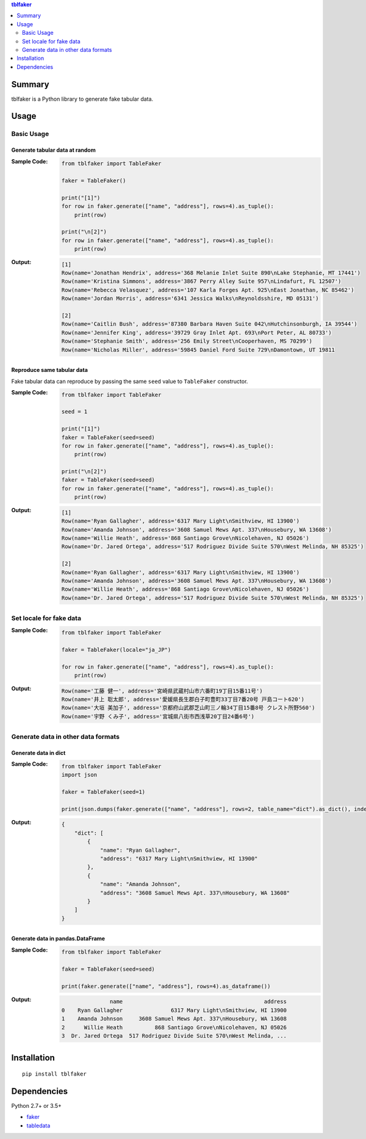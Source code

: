 .. contents:: **tblfaker**
   :backlinks: top
   :depth: 2


Summary
============================================
tblfaker is a Python library to generate fake tabular data.

.. image:: https://badge.fury.io/py/tblfaker.svg
    :target: https://badge.fury.io/py/tblfaker
    :alt: PyPI package version

.. image:: https://img.shields.io/pypi/pyversions/tblfaker.svg
    :target: https://pypi.org/project/tblfaker
    :alt: Supported Python versions

.. image:: https://img.shields.io/travis/thombashi/tblfaker/master.svg?label=Linux/macOS%20CI
    :target: https://travis-ci.org/thombashi/tblfaker
    :alt: Linux/macOS CI status

.. image:: https://img.shields.io/appveyor/ci/thombashi/tblfaker/master.svg?label=Windows%20CI
    :target: https://ci.appveyor.com/project/thombashi/tblfaker/branch/master
    :alt: Windows CI status

.. image:: https://coveralls.io/repos/github/thombashi/tblfaker/badge.svg?branch=master
    :target: https://coveralls.io/github/thombashi/tblfaker?branch=master
    :alt: Test coverage


Usage
============================================

Basic Usage
--------------------------------------------

Generate tabular data at random
~~~~~~~~~~~~~~~~~~~~~~~~~~~~~~~~~~~~~~~~~~~~
:Sample Code:
    .. code-block:: python

        from tblfaker import TableFaker

        faker = TableFaker()

        print("[1]")
        for row in faker.generate(["name", "address"], rows=4).as_tuple():
            print(row)

        print("\n[2]")
        for row in faker.generate(["name", "address"], rows=4).as_tuple():
            print(row)

:Output:
    .. code-block::

        [1]
        Row(name='Jonathan Hendrix', address='368 Melanie Inlet Suite 890\nLake Stephanie, MT 17441')
        Row(name='Kristina Simmons', address='3867 Perry Alley Suite 957\nLindafurt, FL 12507')
        Row(name='Rebecca Velasquez', address='107 Karla Forges Apt. 925\nEast Jonathan, NC 85462')
        Row(name='Jordan Morris', address='6341 Jessica Walks\nReynoldsshire, MD 05131')

        [2]
        Row(name='Caitlin Bush', address='87380 Barbara Haven Suite 042\nHutchinsonburgh, IA 39544')
        Row(name='Jennifer King', address='39729 Gray Inlet Apt. 693\nPort Peter, AL 80733')
        Row(name='Stephanie Smith', address='256 Emily Street\nCooperhaven, MS 70299')
        Row(name='Nicholas Miller', address='59845 Daniel Ford Suite 729\nDamontown, UT 19811


Reproduce same tabular data
~~~~~~~~~~~~~~~~~~~~~~~~~~~~~~~~~~~~~~~~~~~~
Fake tabular data can reproduce by passing the same ``seed`` value to ``TableFaker`` constructor.

:Sample Code:
    .. code-block:: python

        from tblfaker import TableFaker

        seed = 1

        print("[1]")
        faker = TableFaker(seed=seed)
        for row in faker.generate(["name", "address"], rows=4).as_tuple():
            print(row)

        print("\n[2]")
        faker = TableFaker(seed=seed)
        for row in faker.generate(["name", "address"], rows=4).as_tuple():
            print(row)

:Output:
    .. code-block::

        [1]
        Row(name='Ryan Gallagher', address='6317 Mary Light\nSmithview, HI 13900')
        Row(name='Amanda Johnson', address='3608 Samuel Mews Apt. 337\nHousebury, WA 13608')
        Row(name='Willie Heath', address='868 Santiago Grove\nNicolehaven, NJ 05026')
        Row(name='Dr. Jared Ortega', address='517 Rodriguez Divide Suite 570\nWest Melinda, NH 85325')

        [2]
        Row(name='Ryan Gallagher', address='6317 Mary Light\nSmithview, HI 13900')
        Row(name='Amanda Johnson', address='3608 Samuel Mews Apt. 337\nHousebury, WA 13608')
        Row(name='Willie Heath', address='868 Santiago Grove\nNicolehaven, NJ 05026')
        Row(name='Dr. Jared Ortega', address='517 Rodriguez Divide Suite 570\nWest Melinda, NH 85325')


Set locale for fake data
--------------------------------------------
:Sample Code:
    .. code-block:: python

        from tblfaker import TableFaker

        faker = TableFaker(locale="ja_JP")

        for row in faker.generate(["name", "address"], rows=4).as_tuple():
            print(row)

:Output:
    .. code-block::

        Row(name='工藤 健一', address='宮崎県武蔵村山市六番町19丁目15番11号')
        Row(name='井上 聡太郎', address='愛媛県長生郡白子町豊町33丁目7番20号 戸島コート620')
        Row(name='大垣 美加子', address='京都府山武郡芝山町三ノ輪34丁目15番8号 クレスト所野560')
        Row(name='宇野 くみ子', address='宮城県八街市西浅草20丁目24番6号')


Generate data in other data formats
--------------------------------------------

Generate data in dict
~~~~~~~~~~~~~~~~~~~~~~~~~~~~~~~~~~~~~~~~~~~~
:Sample Code:
    .. code-block:: python

        from tblfaker import TableFaker
        import json

        faker = TableFaker(seed=1)

        print(json.dumps(faker.generate(["name", "address"], rows=2, table_name="dict").as_dict(), indent=4))

:Output:
    .. code-block:: json

        {
            "dict": [
                {
                    "name": "Ryan Gallagher",
                    "address": "6317 Mary Light\nSmithview, HI 13900"
                },
                {
                    "name": "Amanda Johnson",
                    "address": "3608 Samuel Mews Apt. 337\nHousebury, WA 13608"
                }
            ]
        }

Generate data in pandas.DataFrame
~~~~~~~~~~~~~~~~~~~~~~~~~~~~~~~~~~~~~~~~~~~~
:Sample Code:
    .. code-block:: python

        from tblfaker import TableFaker

        faker = TableFaker(seed=seed)

        print(faker.generate(["name", "address"], rows=4).as_dataframe())

:Output:
    .. code-block::

                       name                                            address
        0    Ryan Gallagher               6317 Mary Light\nSmithview, HI 13900
        1    Amanda Johnson     3608 Samuel Mews Apt. 337\nHousebury, WA 13608
        2      Willie Heath          868 Santiago Grove\nNicolehaven, NJ 05026
        3  Dr. Jared Ortega  517 Rodriguez Divide Suite 570\nWest Melinda, ...


Installation
============================================
::

    pip install tblfaker


Dependencies
============================================
Python 2.7+ or 3.5+

- `faker <https://github.com/joke2k/faker>`__
- `tabledata <https://github.com/thombashi/tabledata>`__
